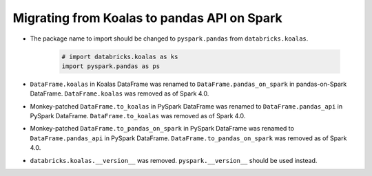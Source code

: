 ..  Licensed to the Apache Software Foundation (ASF) under one
    or more contributor license agreements.  See the NOTICE file
    distributed with this work for additional information
    regarding copyright ownership.  The ASF licenses this file
    to you under the Apache License, Version 2.0 (the
    "License"); you may not use this file except in compliance
    with the License.  You may obtain a copy of the License at

..    http://www.apache.org/licenses/LICENSE-2.0

..  Unless required by applicable law or agreed to in writing,
    software distributed under the License is distributed on an
    "AS IS" BASIS, WITHOUT WARRANTIES OR CONDITIONS OF ANY
    KIND, either express or implied.  See the License for the
    specific language governing permissions and limitations
    under the License.


============================================
Migrating from Koalas to pandas API on Spark
============================================

* The package name to import should be changed to ``pyspark.pandas`` from ``databricks.koalas``.

   .. code-block:: python
   
      # import databricks.koalas as ks
      import pyspark.pandas as ps

* ``DataFrame.koalas`` in Koalas DataFrame was renamed to ``DataFrame.pandas_on_spark`` in pandas-on-Spark DataFrame. ``DataFrame.koalas`` was removed as of Spark 4.0.

* Monkey-patched ``DataFrame.to_koalas`` in PySpark DataFrame was renamed to ``DataFrame.pandas_api`` in PySpark DataFrame. ``DataFrame.to_koalas`` was removed as of Spark 4.0.

* Monkey-patched ``DataFrame.to_pandas_on_spark`` in PySpark DataFrame was renamed to ``DataFrame.pandas_api`` in PySpark DataFrame. ``DataFrame.to_pandas_on_spark`` was removed as of Spark 4.0.

* ``databricks.koalas.__version__`` was removed. ``pyspark.__version__`` should be used instead.
